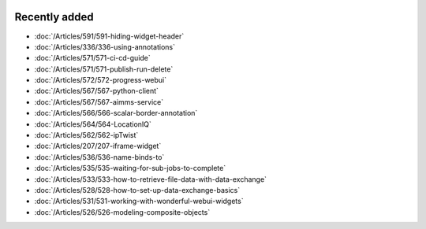 .. image:: Images/shooting-star-128.png
   :align: right
   :scale: 100

Recently added
==============

.. keep most recent 10-12 articles
.. Added 07 okt 2020: 490
.. Added 06 okt 2020: 487
.. Added 09 sep 2020: 362
.. Added 26 aug 2020: 375
.. Added 15 July 2020: 373, 374
.. Added 19 June 2020: 228
.. Added 1 May 2020: 333, 343, 344
.. Added 27 March 2020: 338, 341
.. Added 12 March 2020: 331
.. Added 14 Feb 2020: 108-10, 108-09, 108-07
.. Added 21 March 2022: 535

* :doc:`/Articles/591/591-hiding-widget-header`
* :doc:`/Articles/336/336-using-annotations`
* :doc:`/Articles/571/571-ci-cd-guide`
* :doc:`/Articles/571/571-publish-run-delete`
* :doc:`/Articles/572/572-progress-webui`
* :doc:`/Articles/567/567-python-client`
* :doc:`/Articles/567/567-aimms-service`
* :doc:`/Articles/566/566-scalar-border-annotation`
* :doc:`/Articles/564/564-LocationIQ`
* :doc:`/Articles/562/562-ipTwist`
* :doc:`/Articles/207/207-iframe-widget`
* :doc:`/Articles/536/536-name-binds-to`
* :doc:`/Articles/535/535-waiting-for-sub-jobs-to-complete`
* :doc:`/Articles/533/533-how-to-retrieve-file-data-with-data-exchange`
* :doc:`/Articles/528/528-how-to-set-up-data-exchange-basics`
* :doc:`/Articles/531/531-working-with-wonderful-webui-widgets`
* :doc:`/Articles/526/526-modeling-composite-objects`

.. * :doc:`/Articles/519/519-reading-relations-indexed-sets`
.. * :doc:`/Articles/517/517-runtime-functions-with-arguments`
.. * :doc:`/Articles/351/351-app-initialization-termination-with-libraries`
.. * :doc:`/Articles/310/310-incident-handling-for-organizations`
.. * :doc:`/Articles/512/512-image-widget-refresh`
.. * :doc:`/Articles/377/377-link-legend-colors`
.. * :doc:`/Articles/377/377-add-color-palettes`
.. * :doc:`/Articles/490/490-naming-convention`
.. * :doc:`/Articles/498/498-aimms-with-r`
.. * :doc:`/Articles/487/487-aimms-with-python`
.. * :doc:`/Articles/494/494-overview-aimms-ds-models`
.. * :doc:`/Articles/362/362-multi-timezone`
.. * :doc:`/Articles/375/375-library-function-procedure`
.. * :doc:`/Articles/373/373-pro-scaling-options`
.. * :doc:`/Articles/374/374-pro-backup-and-continuity`
.. * :doc:`/Articles/228/228-data-ranges`
.. * :doc:`/Articles/343/343-use-metadata-in-write-to-table`
.. * :doc:`/Articles/344/344-sparse-execution-for-write-to-table`
.. * :doc:`/Articles/333/333-update-webui-version`
.. * :doc:`/Articles/341/341-PRO-Concurrent-Users`
.. * :doc:`/Articles/338/338-viewing-schedules-different-scenarios`
.. * :doc:`/Articles/331/331-responding-applications`
.. * :doc:`/Articles/108/108-kb07-speed-up-mip-solve`
.. * :doc:`/Articles/108/108-kb09-improve-efficiency-and-performance`
.. * :doc:`/Articles/108/108-kb10-simple-set-compound-set-relation`








